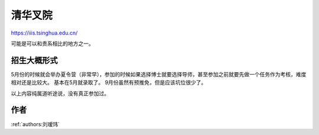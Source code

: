 清华叉院
=====================================

https://iiis.tsinghua.edu.cn/

可能是可以和贵系相比的地方之一。

招生大概形式
--------------------------------------

5月份的时候就会举办夏令营（非常早），参加的时候如果选择博士就要选择导师，甚至参加之前就要先做一个任务作为考核，难度相对还是比较大。 基本在5月就录取了。 9月份虽然有预推免，但是应该坑位很少了。

以上内容纯属道听途说，没有真正参加过。

作者
--------------------------------------
:ref:`authors:刘瑷玮`
